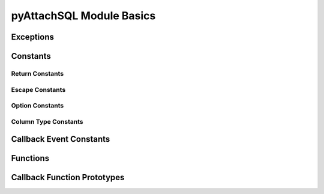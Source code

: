 pyAttachSQL Module Basics
=========================

.. py:module:: attachsql

Exceptions
----------

.. py:exception:: ClientError

   An exception on the client side

.. py:exception:: ServerError

   As exception on the server side

Constants
---------

.. _return-constants:

Return Constants
^^^^^^^^^^^^^^^^

.. py:data:: RETURN_NONE

   No return status

.. py:data:: RETURN_NOT_CONNECTED

   The client is not yet connected to the server

.. py:data:: RETURN_PROCESSING

   Data processing / transfer is in-progress

.. py:data:: RETURN_ROW_DATA

   A row is in the buffer ready for processing

.. py:data:: RETURN_ERROR

   An error occurred on the connection

.. py:data:: RETURN_EOF

   A query EOF, typically all rows have been returned

.. _escape-constants:

Escape Constants
^^^^^^^^^^^^^^^^

.. py:data:: ESCAPE_TYPE_NONE

   Nothing to escape

.. py:data:: ESCAPE_TYPE_CHAR

   Escape string data adding quote marks around the string

.. py:data:: ESCAPE_TYPE_CHAR_LIKE

   Escape string data without quote marks around the string (for use in LIKE syntax)

.. py:data:: ESCAPE_TYPE_INT

   Insert integer data into the query

.. py:data:: ESCAPE_TYPE_BIGINT

   Insert 64bit integer data into the query

.. py:data:: ESCAPE_TYPE_FLOAT

   Insert float data into the query

.. py:data:: ESCAPE_TYPE_DOUBLE

   Insert double data into the query

.. _option-constants:

Option Constants
^^^^^^^^^^^^^^^^

.. py:data:: OPTION_COMPRESS

   Protocol compression option

.. py:data:: OPTION_FOUND_ROWS

   Found rows counter for results

.. py:data:: OPTION_IGNORE_SIGPIPE

   Ignore sigpipe (not used, sigpipe is ignored anyway)

.. py:data:: OPTION_INTERACTIVE

   Client is interactive

.. py:data:: OPTION_LOCAL_FILES

   Enable ``LOAD LOCAL INFILE``

.. py:data:: OPTION_MULTI_STATEMENTS

   Enable multi-statement queries

.. py:data:: OPTION_NO_SCHEMA

   Disable the ``schema_name.table_name.column_name`` syntax (for ODBC)

.. py:data:: OPTION_SSL_NO_VERIFY

   Currently unused

.. py:data:: OPTION_SEMI_BLOCKING

   Enable semi-blocking mode

.. _type-constants:

Column Type Constants
^^^^^^^^^^^^^^^^^^^^^

.. py:data:: COLUMN_TYPE_DECIMAL

.. py:data:: COLUMN_TYPE_TINY

.. py:data:: COLUMN_TYPE_SHORT

.. py:data:: COLUMN_TYPE_LONG

.. py:data:: COLUMN_TYPE_FLOAT

.. py:data:: COLUMN_TYPE_DOUBLE

.. py:data:: COLUMN_TYPE_NULL

.. py:data:: COLUMN_TYPE_TIMESTAMP

.. py:data:: COLUMN_TYPE_LONGLONG

.. py:data:: COLUMN_TYPE_INT24

.. py:data:: COLUMN_TYPE_DATE

.. py:data:: COLUMN_TYPE_TIME

.. py:data:: COLUMN_TYPE_DATETIME

.. py:data:: COLUMN_TYPE_YEAR

.. py:data:: COLUMN_TYPE_VARCHAR

.. py:data:: COLUMN_TYPE_BIT

.. py:data:: COLUMN_TYPE_NEWDECIMAL

.. py:data:: COLUMN_TYPE_ENUM

.. py:data:: COLUMN_TYPE_SET

.. py:data:: COLUMN_TYPE_TINY_BLOB

.. py:data:: COLUMN_TYPE_MEDIUM_BLOB

.. py:data:: COLUMN_TYPE_LONG_BLOB

.. py:data:: COLUMN_TYPE_BLOB

.. py:data:: COLUMN_TYPE_VARSTRING

.. py:data:: COLUMN_TYPE_STRING

.. py:data:: COLUMN_TYPE_GEOMETRY

.. _event-constants:

Callback Event Constants
------------------------

.. py:data:: EVENT_CONNECTED

.. py:data:: EVENT_ERROR

.. py:data:: EVENT_EOF

.. py:data:: EVENT_ROW_READY

Functions
---------

.. py:function:: connect(hostname, user, password, database, port)

   :param str hostname: The hostname to the server
   :param str user: The user name to connect with
   :param str password: The password to connect with
   :param str database: The default database for the connection
   :param int port: The port to connect on or ``0`` for a Unix Domain Socket connection
   :return: An instance of the :py:class:`connection`

.. py:function:: get_library_version()

   Gets the version of libAttachSQL used for pyAttachSQL

   :return: A string representation of the version number
   :rtype: str

Callback Function Prototypes
----------------------------

.. py:function:: my_callback(events, con, query, unused):

   A user defined callback used for :py:class:`group`

   :param int events: The event which triggered the callback from :ref:`event-constants`
   :param object con: The connection object which triggered the callback
   :param object query: The query object which triggered the callback
   :param object context: The user supplied context
